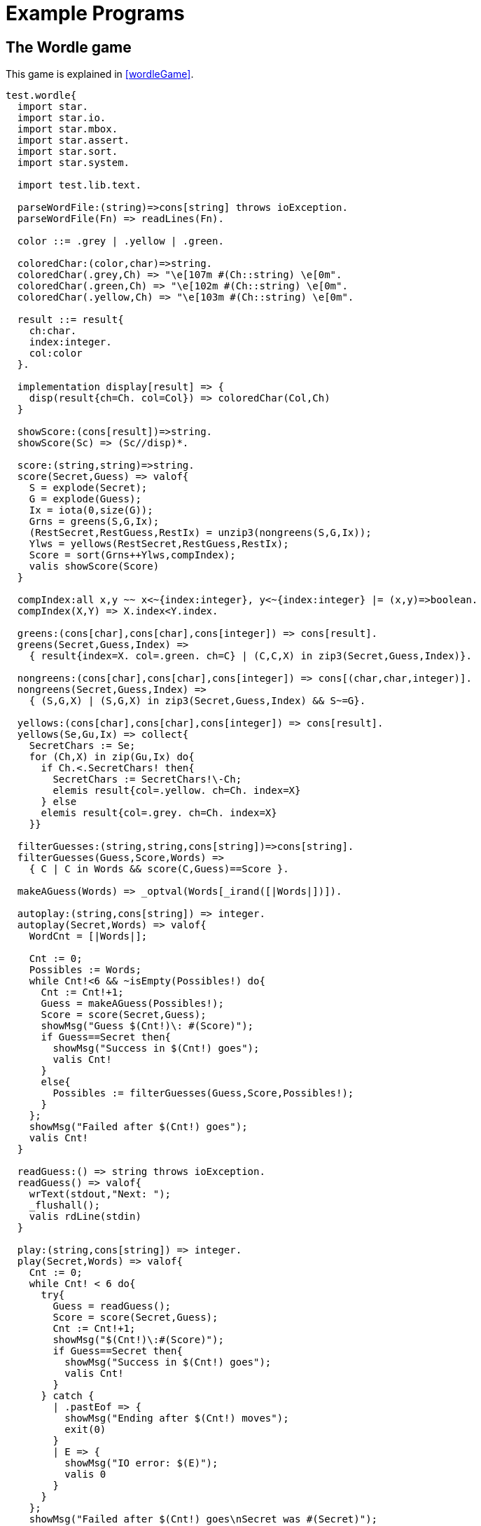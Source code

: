[appendix]
= Example Programs

[#wordleProgram]
== The Wordle game

This game is explained in <<wordleGame>>.

[source,star]
----
test.wordle{
  import star.
  import star.io.
  import star.mbox.
  import star.assert.
  import star.sort.
  import star.system.

  import test.lib.text.

  parseWordFile:(string)=>cons[string] throws ioException.
  parseWordFile(Fn) => readLines(Fn).

  color ::= .grey | .yellow | .green.

  coloredChar:(color,char)=>string.
  coloredChar(.grey,Ch) => "\e[107m #(Ch::string) \e[0m".
  coloredChar(.green,Ch) => "\e[102m #(Ch::string) \e[0m".
  coloredChar(.yellow,Ch) => "\e[103m #(Ch::string) \e[0m".

  result ::= result{
    ch:char.
    index:integer.
    col:color
  }.

  implementation display[result] => {
    disp(result{ch=Ch. col=Col}) => coloredChar(Col,Ch)
  }

  showScore:(cons[result])=>string.
  showScore(Sc) => (Sc//disp)*.

  score:(string,string)=>string.
  score(Secret,Guess) => valof{
    S = explode(Secret);
    G = explode(Guess);
    Ix = iota(0,size(G));
    Grns = greens(S,G,Ix);
    (RestSecret,RestGuess,RestIx) = unzip3(nongreens(S,G,Ix));
    Ylws = yellows(RestSecret,RestGuess,RestIx);
    Score = sort(Grns++Ylws,compIndex);
    valis showScore(Score)
  }

  compIndex:all x,y ~~ x<~{index:integer}, y<~{index:integer} |= (x,y)=>boolean.
  compIndex(X,Y) => X.index<Y.index.

  greens:(cons[char],cons[char],cons[integer]) => cons[result].
  greens(Secret,Guess,Index) =>
    { result{index=X. col=.green. ch=C} | (C,C,X) in zip3(Secret,Guess,Index)}.

  nongreens:(cons[char],cons[char],cons[integer]) => cons[(char,char,integer)].
  nongreens(Secret,Guess,Index) =>
    { (S,G,X) | (S,G,X) in zip3(Secret,Guess,Index) && S~=G}.

  yellows:(cons[char],cons[char],cons[integer]) => cons[result].
  yellows(Se,Gu,Ix) => collect{
    SecretChars := Se;
    for (Ch,X) in zip(Gu,Ix) do{
      if Ch.<.SecretChars! then{
	SecretChars := SecretChars!\-Ch;
	elemis result{col=.yellow. ch=Ch. index=X}
      } else
      elemis result{col=.grey. ch=Ch. index=X}
    }}

  filterGuesses:(string,string,cons[string])=>cons[string].
  filterGuesses(Guess,Score,Words) => 
    { C | C in Words && score(C,Guess)==Score }.

  makeAGuess(Words) => _optval(Words[_irand([|Words|])]).

  autoplay:(string,cons[string]) => integer.
  autoplay(Secret,Words) => valof{
    WordCnt = [|Words|];
      
    Cnt := 0;
    Possibles := Words;
    while Cnt!<6 && ~isEmpty(Possibles!) do{
      Cnt := Cnt!+1;
      Guess = makeAGuess(Possibles!);
      Score = score(Secret,Guess);
      showMsg("Guess $(Cnt!)\: #(Score)");
      if Guess==Secret then{
	showMsg("Success in $(Cnt!) goes");
	valis Cnt!
      }
      else{
	Possibles := filterGuesses(Guess,Score,Possibles!);
      }
    };
    showMsg("Failed after $(Cnt!) goes");
    valis Cnt!
  }

  readGuess:() => string throws ioException.
  readGuess() => valof{
    wrText(stdout,"Next: ");
    _flushall();
    valis rdLine(stdin)
  }

  play:(string,cons[string]) => integer.
  play(Secret,Words) => valof{
    Cnt := 0;
    while Cnt! < 6 do{
      try{
	Guess = readGuess();
	Score = score(Secret,Guess);
	Cnt := Cnt!+1;
	showMsg("$(Cnt!)\:#(Score)");
	if Guess==Secret then{
	  showMsg("Success in $(Cnt!) goes");
	  valis Cnt!
	}
      } catch {
	| .pastEof => {
	  showMsg("Ending after $(Cnt!) moves");
	  exit(0)
	}
	| E => {
	  showMsg("IO error: $(E)");
	  valis 0
	}
      }
    };
    showMsg("Failed after $(Cnt!) goes\nSecret was #(Secret)");
    valis Cnt!
  }

  _main:(cons[string])=>().
  _main([S,G]) => 
    showMsg(score(S,G)).
  _main([]) => main().
         
  main:()=>().
  main() => valof{
    try{
      Words = parseWordFile("wordle.txt");
      _seed(_ticks());
      Cnt = [|Words|];
      
      if Secret ?= Words[_irand(Cnt)] then{
	autoplay(Secret,Words);
--	play(Secret,Words);
      }
    } catch {
      M => showMsg("We got an exception: $(M)")
    };
    valis ()
  }
}
----
